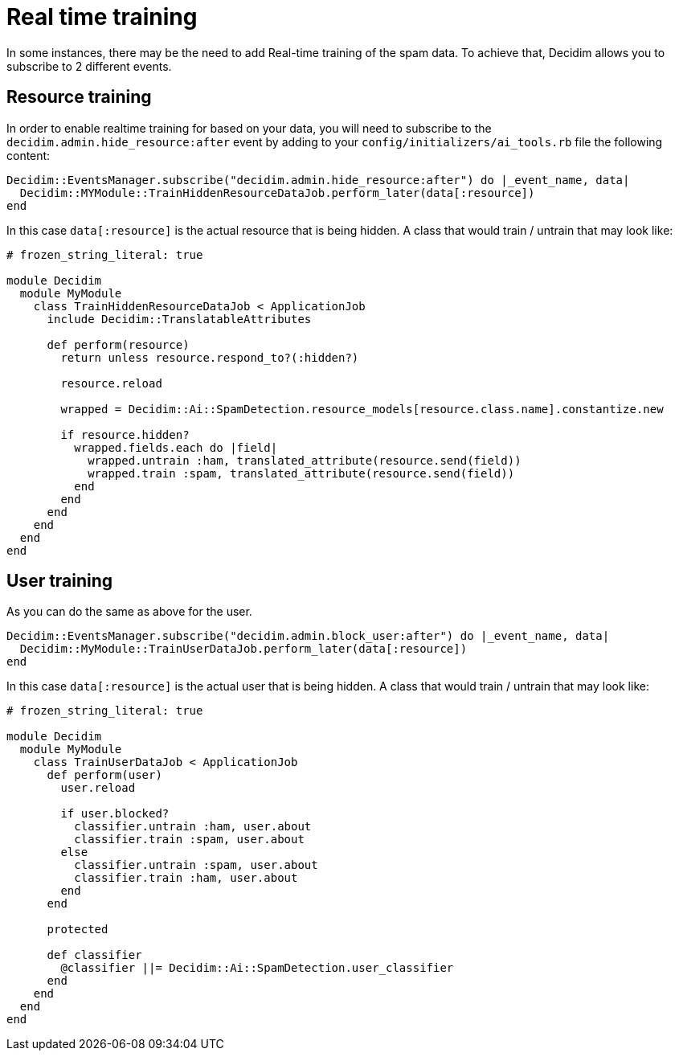 = Real time training

In some instances, there may be the need to add Real-time training of the spam data. To achieve that, Decidim allows you to subscribe to 2 different events.

== Resource training

In order to enable realtime training for based on your data, you will need to subscribe to the `decidim.admin.hide_resource:after` event by adding to your `config/initializers/ai_tools.rb` file the following content:

```ruby
Decidim::EventsManager.subscribe("decidim.admin.hide_resource:after") do |_event_name, data|
  Decidim::MYModule::TrainHiddenResourceDataJob.perform_later(data[:resource])
end
```

In this case `data[:resource]` is the actual resource that is being hidden.
A class that would train / untrain that may look like:

```ruby
# frozen_string_literal: true

module Decidim
  module MyModule
    class TrainHiddenResourceDataJob < ApplicationJob
      include Decidim::TranslatableAttributes

      def perform(resource)
        return unless resource.respond_to?(:hidden?)

        resource.reload

        wrapped = Decidim::Ai::SpamDetection.resource_models[resource.class.name].constantize.new

        if resource.hidden?
          wrapped.fields.each do |field|
            wrapped.untrain :ham, translated_attribute(resource.send(field))
            wrapped.train :spam, translated_attribute(resource.send(field))
          end
        end
      end
    end
  end
end
```

== User training
As you can do the same as above for the user.

```ruby
Decidim::EventsManager.subscribe("decidim.admin.block_user:after") do |_event_name, data|
  Decidim::MyModule::TrainUserDataJob.perform_later(data[:resource])
end
```

In this case `data[:resource]` is the actual user that is being hidden.
A class that would train / untrain that may look like:

```ruby
# frozen_string_literal: true

module Decidim
  module MyModule
    class TrainUserDataJob < ApplicationJob
      def perform(user)
        user.reload

        if user.blocked?
          classifier.untrain :ham, user.about
          classifier.train :spam, user.about
        else
          classifier.untrain :spam, user.about
          classifier.train :ham, user.about
        end
      end

      protected

      def classifier
        @classifier ||= Decidim::Ai::SpamDetection.user_classifier
      end
    end
  end
end
```
